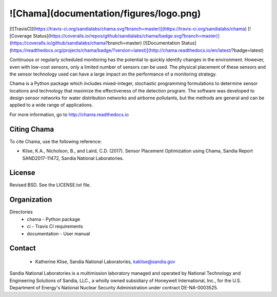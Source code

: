 ![Chama](documentation/figures/logo.png)
=======================================

[![TravisCI](https://travis-ci.org/sandialabs/chama.svg?branch=master)](https://travis-ci.org/sandialabs/chama)
[![Coverage Status](https://coveralls.io/repos/github/sandialabs/chama/badge.svg?branch=master)](https://coveralls.io/github/sandialabs/chama?branch=master)
[![Documentation Status](https://readthedocs.org/projects/chama/badge/?version=latest)](http://chama.readthedocs.io/en/latest/?badge=latest)

Continuous or regularly scheduled monitoring has the potential to quickly 
identify changes in the environment. However, even with low-cost sensors, only 
a limited number of sensors can be used. 
The physical placement of these sensors and the sensor technology used can have 
a large impact on the performance of a monitoring strategy.  

Chama is a Python package which includes mixed-integer, stochastic 
programming formulations to determine sensor locations and technology that maximize 
the effectiveness of the detection program. 
The software was developed to design sensor networks for water distribution networks and airborne pollutants, 
but the methods are general and 
can be applied to a wide range of applications.

For more information, go to http://chama.readthedocs.io

Citing Chama
-----------------

To cite Chama, use the following reference:

* Klise, K.A., Nicholson, B., and Laird, C.D. (2017). Sensor Placement Optimization using Chama, Sandia Report SAND2017-11472, Sandia National Laboratories.

License
------------

Revised BSD.  See the LICENSE.txt file.

Organization
------------

Directories
  * chama - Python package
  * ci - Travis CI requirements
  * documentation - User manual

Contact
-------
   * Katherine Klise, Sandia National Laboratories, kaklise@sandia.gov

Sandia National Laboratories is a multimission laboratory managed and operated by National Technology and 
Engineering Solutions of Sandia, LLC., a wholly owned subsidiary of Honeywell International, Inc., for the 
U.S. Department of Energy's National Nuclear Security Administration under contract DE-NA-0003525.


